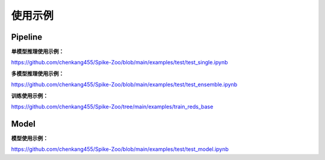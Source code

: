使用示例
=======================

Pipeline
---------------------

**单模型推理使用示例：**

https://github.com/chenkang455/Spike-Zoo/blob/main/examples/test/test_single.ipynb

**多模型推理使用示例：**

https://github.com/chenkang455/Spike-Zoo/blob/main/examples/test/test_ensemble.ipynb

**训练使用示例：**

https://github.com/chenkang455/Spike-Zoo/tree/main/examples/train_reds_base

Model
---------------------

**模型使用示例：**

https://github.com/chenkang455/Spike-Zoo/blob/main/examples/test/test_model.ipynb


